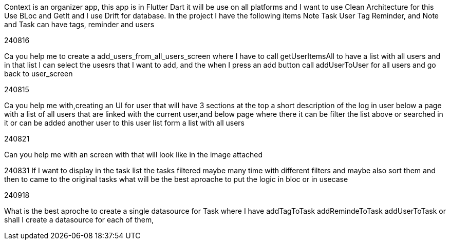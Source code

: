 Context is an organizer app, this app is in Flutter Dart it will be use on all platforms and I want to use Clean Architecture for this Use BLoc and GetIt and I use Drift for database. In the project I have the following items Note Task User Tag Reminder, and Note and Task can have tags, reminder and users

240816

Ca you help me to create a add_users_from_all_users_screen where I have to call getUserItemsAll to have a list with all users and in that list I can select the usesrs that I want to add, and the when I press an add button call addUserToUser for all users and go back to user_screen

240815

Ca you help me with,creating an UI for user that will have 3 sections at the top a short description of the log in user below a page with a list of all users that are linked with the current user,and below page where there it can be filter the list above or searched in it or can be added another user to this user list form a list with all users

240821

Can you help me with an screen with that will look like in the image attached

240831 If I want to display in the task list the tasks filtered maybe many time with different filters and maybe also sort them and then to came to the original tasks what will be the best aproache to put the logic in bloc or in usecase

240918

What is the best aproche to create a single datasource for Task where I have addTagToTask addRemindeToTask  addUserToTask or shall I create a datasource for each of them,
